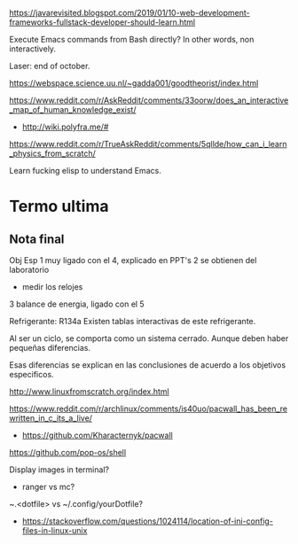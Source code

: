 https://javarevisited.blogspot.com/2019/01/10-web-development-frameworks-fullstack-developer-should-learn.html

Execute Emacs commands from Bash directly?
In other words, non interactively.

Laser: end of october.

https://webspace.science.uu.nl/~gadda001/goodtheorist/index.html

https://www.reddit.com/r/AskReddit/comments/33oorw/does_an_interactive_map_of_human_knowledge_exist/
- http://wiki.polyfra.me/#
https://www.reddit.com/r/TrueAskReddit/comments/5qllde/how_can_i_learn_physics_from_scratch/

Learn fucking elisp to understand Emacs.

* Termo ultima
** Nota final
Obj Esp
1 muy ligado con el 4, explicado en PPT's
2 se obtienen del laboratorio
- medir los relojes
3 balance de energia, ligado con el 5

Refrigerante: R134a
Existen tablas interactivas de este refrigerante.

Al ser un ciclo, se comporta como un sistema cerrado. Aunque deben haber pequeñas diferencias.

Esas diferencias se explican en las conclusiones de acuerdo a los objetivos especificos.

http://www.linuxfromscratch.org/index.html

https://www.reddit.com/r/archlinux/comments/is40uo/pacwall_has_been_rewritten_in_c_its_a_live/
- https://github.com/Kharacternyk/pacwall
https://github.com/pop-os/shell

Display images in terminal?
- ranger vs mc?

~.<dotfile> vs ~/.config/yourDotfile?
- https://stackoverflow.com/questions/1024114/location-of-ini-config-files-in-linux-unix
